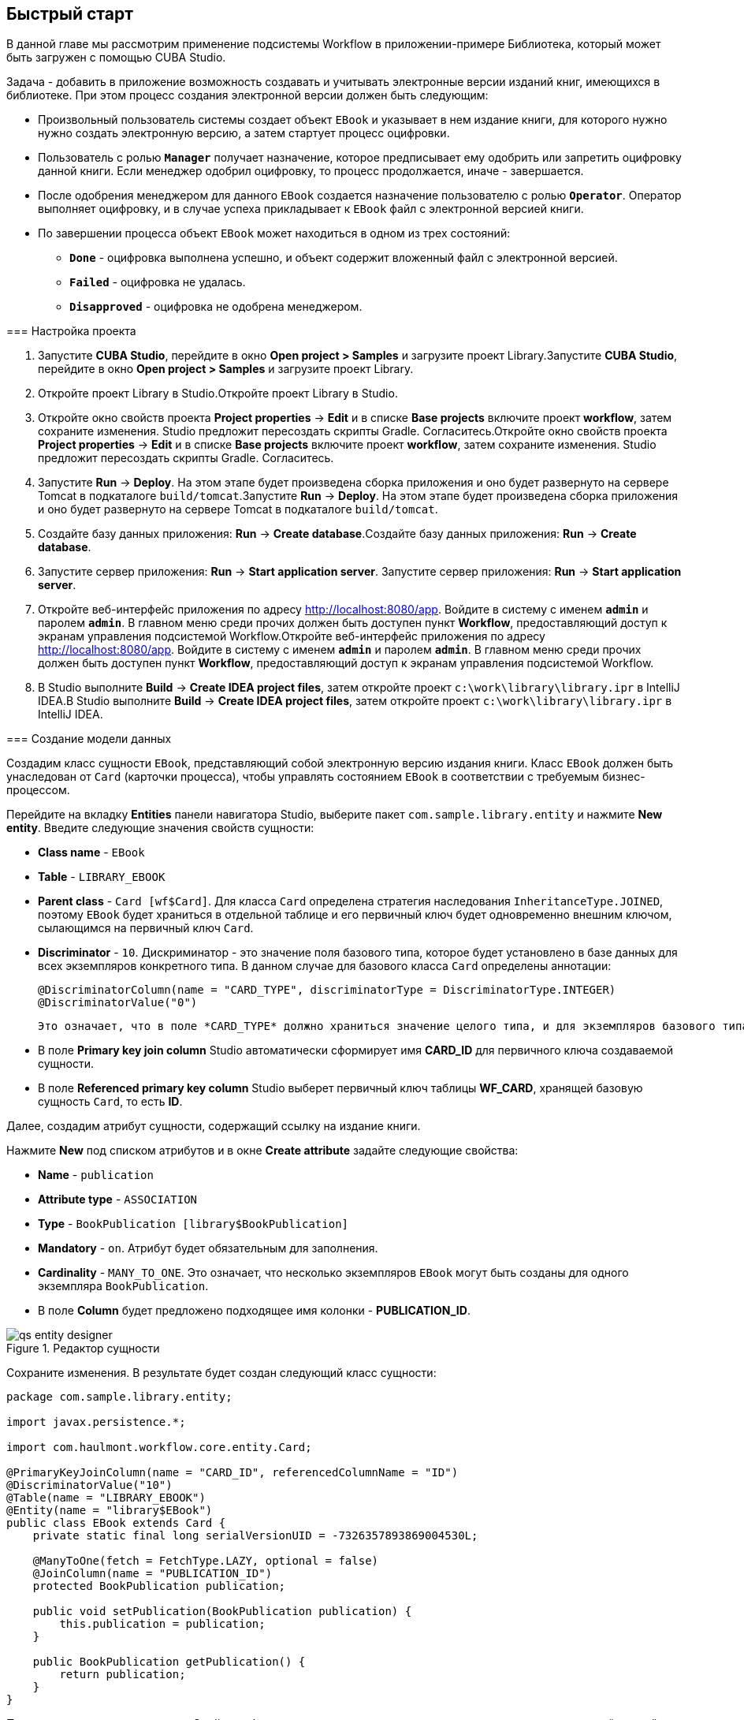 [[ch2_quick_start]]
== Быстрый старт

В данной главе мы рассмотрим применение подсистемы Workflow в приложении-примере Библиотека, который может быть загружен с помощью CUBA Studio.

Задача - добавить в приложение возможность создавать и учитывать электронные версии изданий книг, имеющихся в библиотеке. При этом процесс создания электронной версии должен быть следующим: 

* Произвольный пользователь системы создает объект `EBook` и указывает в нем издание книги, для которого нужно нужно создать электронную версию, а затем стартует процесс оцифровки.

* Пользователь с ролью `*Manager*` получает назначение, которое предписывает ему одобрить или запретить оцифровку данной книги. Если менеджер одобрил оцифровку, то процесс продолжается, иначе - завершается.

* После одобрения менеджером для данного `EBook` создается назначение пользователю с ролью `*Operator*`. Оператор выполняет оцифровку, и в случае успеха прикладывает к `EBook` файл с электронной версией книги.

* По завершении процесса объект `EBook` может находиться в одном из трех состояний:

** `*Done*` - оцифровка выполнена успешно, и объект содержит вложенный файл с электронной версией.

** `*Failed*` - оцифровка не удалась.

** `*Disapproved*` - оцифровка не одобрена менеджером.

=== Настройка проекта

. Запустите *CUBA Studio*, перейдите в окно *Open project &gt; Samples* и загрузите проект Library.Запустите *CUBA Studio*, перейдите в окно *Open project &gt; Samples* и загрузите проект Library.

. Откройте проект Library в Studio.Откройте проект Library в Studio.

. Откройте окно свойств проекта *Project properties* -&gt; *Edit* и в списке *Base projects* включите проект *workflow*, затем сохраните изменения. Studio предложит пересоздать скрипты Gradle. Согласитесь.Откройте окно свойств проекта *Project properties* -&gt; *Edit* и в списке *Base projects* включите проект *workflow*, затем сохраните изменения. Studio предложит пересоздать скрипты Gradle. Согласитесь.

. Запустите *Run* -&gt; *Deploy*. На этом этапе будет произведена сборка приложения и оно будет развернуто на сервере Tomcat в подкаталоге `build/tomcat`.Запустите *Run* -&gt; *Deploy*. На этом этапе будет произведена сборка приложения и оно будет развернуто на сервере Tomcat в подкаталоге `build/tomcat`.

. Создайте базу данных приложения: *Run* -&gt; *Create database*.Создайте базу данных приложения: *Run* -&gt; *Create database*.

. Запустите сервер приложения: *Run* -&gt; *Start application server*. Запустите сервер приложения: *Run* -&gt; *Start application server*. 

. Откройте веб-интерфейс приложения по адресу link:$$http://localhost:8080/app$$[http://localhost:8080/app]. Войдите в систему с именем `*admin*` и паролем `*admin*`. В главном меню среди прочих должен быть доступен пункт *Workflow*, предоставляющий доступ к экранам управления подсистемой Workflow.Откройте веб-интерфейс приложения по адресу link:$$http://localhost:8080/app$$[http://localhost:8080/app]. Войдите в систему с именем `*admin*` и паролем `*admin*`. В главном меню среди прочих должен быть доступен пункт *Workflow*, предоставляющий доступ к экранам управления подсистемой Workflow.

. В Studio выполните *Build* -&gt; *Create IDEA project files*, затем откройте проект `c:\work\library\library.ipr` в IntelliJ IDEA.В Studio выполните *Build* -&gt; *Create IDEA project files*, затем откройте проект `c:\work\library\library.ipr` в IntelliJ IDEA.

=== Создание модели данных

Создадим класс сущности `EBook`, представляющий собой электронную версию издания книги. Класс `EBook` должен быть унаследован от `Card` (карточки процесса), чтобы управлять состоянием `EBook` в соответствии с требуемым бизнес-процессом.

Перейдите на вкладку *Entities* панели навигатора Studio, выберите пакет `com.sample.library.entity` и нажмите *New entity*. Введите следующие значения свойств сущности:

* *Class name* - `EBook`

* *Table* - `++LIBRARY_EBOOK++`

* *Parent class* - `Card [wf$Card]`. Для класса `Card` определена стратегия наследования `InheritanceType.JOINED`, поэтому `EBook` будет храниться в отдельной таблице и его первичный ключ будет одновременно внешним ключом, сылающимся на первичный ключ `Card`.

* *Discriminator* - `10`. Дискриминатор - это значение поля базового типа, которое будет установлено в базе данных для всех экземпляров конкретного типа. В данном случае для базового класса `Card` определены аннотации: 
+
[source, java]
----
@DiscriminatorColumn(name = "CARD_TYPE", discriminatorType = DiscriminatorType.INTEGER)
@DiscriminatorValue("0")
----

 Это означает, что в поле *CARD_TYPE* должно храниться значение целого типа, и для экземпляров базового типа это будет значение `0`. Поэтому для типа `EBook` можно задать любое значение, отличное от `0`.

* В поле *Primary key join column* Studio автоматически сформирует имя *CARD_ID* для первичного ключа создаваемой сущности.

* В поле *Referenced primary key column* Studio выберет первичный ключ таблицы *WF_CARD*, хранящей базовую сущность `Card`, то есть *ID*.

Далее, создадим атрибут сущности, содержащий ссылку на издание книги.

Нажмите *New* под списком атрибутов и в окне *Create attribute* задайте следующие свойства:

* *Name* - `publication`

* *Attribute type* - `ASSOCIATION`

* *Type* - `BookPublication [library$BookPublication]`

* *Mandatory* - `on`. Атрибут будет обязательным для заполнения.

* *Cardinality* - `++MANY_TO_ONE++`. Это означает, что несколько экземпляров `EBook` могут быть созданы для одного экземпляра `BookPublication`.

* В поле *Column* будет предложено подходящее имя колонки - *PUBLICATION_ID*.

.Редактор сущности
image::qs_entity_designer.png[align="center"]

Сохраните изменения. В результате будет создан следующий класс сущности:

[source, java]
----
package com.sample.library.entity;

import javax.persistence.*;

import com.haulmont.workflow.core.entity.Card;

@PrimaryKeyJoinColumn(name = "CARD_ID", referencedColumnName = "ID")
@DiscriminatorValue("10")
@Table(name = "LIBRARY_EBOOK")
@Entity(name = "library$EBook")
public class EBook extends Card {
    private static final long serialVersionUID = -7326357893869004530L;

    @ManyToOne(fetch = FetchType.LAZY, optional = false)
    @JoinColumn(name = "PUBLICATION_ID")
    protected BookPublication publication;

    public void setPublication(BookPublication publication) {
        this.publication = publication;
    }

    public BookPublication getPublication() {
        return publication;
    }
}
----

После создания класса сущности Studio сообщит о том, что модель данных изменена по сравнению с текущей схемой базы данных. Требуется сгенерировать скрипты и запустить создание или обновление БД. 

Нажмите *Generate DB scripts* в секции *Entites* на панели навигатора. Studio сгенерирует скрипты обновления и инициализации БД, включающие в себя создание таблицы *LIBRARY_EBOOK* и ее внешних ключей. Так как в нашей БД еще нет никаких данных, и мы можем безболезненно пересоздать ее, скрипты на вкладке *Update scripts* можно сразу удалить. После этого сохраните изменения.

Остановите сервер приложения командой *Run* -&gt; *Stop application server*. Через несколько секунд станет доступным пункт меню *Run* -&gt; *Create database*, который и нужно выполнить.

=== Создание стандартных экранов

Создадим стандартные экраны просмотра списка и редактирования сущности `EBook`. Для этого сначала определим представления (views) для этих экранов.

Выберите `EBook` в секции *Entities* на панели навигатора и нажмите *New view*. Задайте имя представления в поле *Name* - `eBook.browse`. В панели *Attributes* по умолчанию выбраны все локальные (не ссылочные) атрибуты сущности. Отключите их все и включите единственный интересующий нас на данном этапе атрибут `publication`. Так как этот атрибут представляет собой ссылку на сущность `BookPublication`, в дереве отобразятся атрибуты этой сущности. Выберите атрибут `book` и в правой панели параметров задайте для него представление `++_minimal++`. Сохраните изменения. .Редактор представления
image::qs_view_designer.png[align="center"]



Теперь, если открыть файл с представлениями в IDE, в нем можно найти следующий описатель:

[source, xml]
----

        <view class="com.sample.library.entity.EBook"
                  name="eBook.browse">
              <property name="publication">
                        <property name="book"
                                     view="_minimal"/>
              </property>
        </view>
----

Аналогочно создадим представление `eBook.edit` для экрана редактирования. На данном этапе это представление идентично `eBook.browse`, однако в будущем они станут различными.

После создания представлений снова выберите `EBook` в секции *Entities* панели навигатора и нажмите *Create standard screens*. В появившемся окне выберите `eBook.browse` для *Browse view*, ` eBook.edit` для *Edit view*, и нажмите *Create*. Studio откроет секцию Screens панели навигатора и покажет созданные экраны.

Добавим в главное меню элемент для доступа к списку `EBook`.

Откройте секцию *Main menu* панели навигатора и нажмите *Edit* для *web-menu.xml*. Выделите элемент `library` и нажмите *New*. В появившемся окне выберите `library$EBook.lookup` в поле *Id*. Задайте заголовок пункта меню, нажав *edit* в поле *Caption*. Сохраните изменения. .Редактор меню
image::qs_menu_designer.png[align="center"]



После создания стандартных экранов и регистрации в главном меню можно запустить сервер (*Run* -&gt; *Start application server*), войти в приложение и убедиться в работоспособности сущности `EBook`.

=== Создание процесса

Перейдем к основной части примера - описанию бизнес-процесса и реализации обработки объектов `EBook` в соответствии с ним. В данном разделе мы создадим дизайн процесса и затем развернем его для выполнения.

==== Дизайн процесса

В веб-интерфейсе запущенного приложения откройте экран *Workflow* -&gt; *Processes Design* и нажмите *Create*. Введите имя дизайна процесса, например, `*Book scanning*`, и нажмите *OK*. Откроется новое окно браузера *CUBA Workflow Designer*.

Перетащите на рабочую панель узел *Start*, а затем узел *Assignment*. Соедините выход *Start* со входом *Assignment*. В узле *Assignment* задайте имя `*Approval*` и роль `*Manager*`. Нажмите кнопку *+* внутри узла *Assignment* для создания выхода и дайте ему имя `*Approve*`. Затем добавьте еще один выход - `*Deny*`. В результате во время выполнения процесса при переходе в состояние `*Approval*` пользователю с ролью `*Manager*` будет создано назначение. Процесс остановит выполнение и продолжит его, когда пользователь выберет один из выходов - `*Approve*` или `*Deny*`.

В случае отказа менеджера процесс должен перейти в состояние `*Disapproved*` и завершиться. Для регистрации этого состояния добавьте узел *State* с именем `*Disapproved*` и соедините его вход с выходом `*Deny*` узла `*Approval*`. Затем добавьте узел *End* и соедините его с выходом узла `*Disapproved*`. При выполнении процесс запишет состояние `*Disapproved*` в карточку (объект `EBook`) и, не останавливаясь, завершит выполнение.

На данном этапе должна получиться следующая схема:

image::qs_process_design_1.png[align="center"]



Нажмите *Save* для сохранения промежуточных результатов редактирования.

Добавьте еще один узел *Assignment* и задайте для него имя `*Scanning*` и роль `*Operator*`. Добавьте выходы `*Success*` и `*Fail*`. Соедините вход `*Scanning*` с выходом `*Approve*` узла `*Approval*`. В результате во время выполнения при одобрении менеджером процесс перейдет в состояние `*Scanning*`, остановится и выдаст назначение пользователю с ролью `*Operator*`. Выполнение продолжится, когда пользователь завершит назначение, выбрав один из выходов.

Для регистрации финального состояния процесса добавьте два узла *State* с именами `*Done*` и `*Failed*` и соедините их с соответствующими выходами узла `*Scanning*`. Затем добавьте еще один узел *End* и соедините с ним выходы узлов `*Done*` и `*Failed*`.

В итоге схема должна приобрести следующий вид:

image::qs_process_design_2.png[align="center"]



При успешном выполнении оцифровки оператор должен приложить к объекту файл с электронной версией. Для реализации этого добавим в процесс форму взаимодействия с пользователем.

Выберите узел `*Scanning*`, в правой панели дизайнера раскройте секцию *Forms* и нажмите *Add*. Установите следующие атрибуты:

* *Transition* - имя выхода, при котором будет показана данная форма. Выберите значение `*Success*`. 

* *Form* - тип формы. Выберите значение `Transition`.

* *Hide Attachments* - скрыть элементы выбора вложений. Оставьте в выключенном состоянии.

Вид правой панели дизайнера с параметрами формы:

image::qs_process_design_3.png[align="center"]



Таким образом, при завершении назначения в направлении `*Success*` перед оператором возникнет диалоговая форма, в которой он сможет добавить вложения - файлы с с электронной версией книги.

Сохраните дизайн процесса и закройте окно браузера *CUBA Workflow Designer*.

==== Развертывание процесса

Созданный дизайн процесса необходимо скомпилировать, то есть создать на основе схемы исполняемый код процесса. Выберите строку с дизайном в окне *Processes Design* и нажмите *Compile*. В случае успешной компиляции в колонке *Compilation date *появится текущее время. 

Следующий этап - развертывание процесса. Выберите строку со скомпилированным дизайном и нажмите *Deploy*. В диалоговом окне оставьте отмеченным флажок *Create new process* и нажмите *Deploy*. В результате происходит следующее:

* В базе данных приложения создается новый объект `Proc` и соответствующие имеющимся в дизайне ролям объекты `ProcRole`.

* В подкаталоге `process` конфигурационного каталога среднего слоя приложения создается каталог с именем вида `proc_&lt;date_time&gt;`, где `++date_time++` - момент времени развертывания процесса. Данный каталог содержит файлы, необходимые для исполнения процесса: jPDL, описатель форм, пакет локализованных сообщений.

* Файл jPDL отправляется в механизм исполнения jBPM, который создает соответствующие записи в таблицах *JBPM4_DEPLOYMENT* и *JBPM4_DEPLOYPROP*. Идентификатором процесса jBPM становится строка, идентичная имени каталога развертывания (`++proc_&lt;date_time&gt;++`). Данный идентификатор записывается также в атрибут `jbpmProcessKey` объекта `Proc`.

Процесс готов к запуску, однако для целей нашего примера выполним еще одно подготовительное действие - назначим исполнителей по умолчанию для ролей в процессе.

Откройте экран *Workflow* -&gt; *Processes*, выберите созданный процесс и откройте его на редактирование. В списке ролей процесса выберите поочередно роли `*Manager*` и `*Operator*` и в списке *Default participants* добавьте для них исполнителей - предварительно созданных пользователей системы `*manager*` и `*operator*` соответственно. Экран редактирования процесса примет следующий вид: 

image::qs_process_edit.png[align="center"]



Кроме явно указанных в дизайне ролей система создала роль `*CARD_CREATOR*` с признаком *Assign to creator*. Эту роль можно использовать для того, чтобы пользователь, создавший карточку, автоматически становился участником процесса. В описываемом примере данная роль не используется.

Атрибут *Code* процесса желательно установить в некоторое осмысленное уникальное значение, так как в программном коде по этому атрибуту удобно находить процесс для запуска. В данном случае задаем значение `*book_scanning*`.

Как правило, дизайн процесса разрабатывается итеративно, поэтому система предоставляет возможность неоднократно развертывать один и тот же изменяющийся дизайн, обновляя имеющийся процесс. Фактически при развертывании дизайна в существующий процесс происходит следующее:

* Производится проверка возможности миграции незавершенных экземпляров процесса (другими словами, _активных карточек_) на новую схему процесса. 

* Создается новый каталог `proc_&lt;date_time&gt;`, где `++date_time++` - текущий момент времени развертывания процесса.

* В механизме исполнения jBPM создается новое описание процесса с новым идентификатором, эквивалентным имени каталога развертывания. Этот новый идентификатор устанавливается в атрибуте `jbpmProcessKey` объекта `Proc`.

* Производится миграция активных карточек.

Для обновления процесса в соответствии с измененным дизайном достаточно при развертывании последнего снять флажок *Create new process* и в выпадающем списке *Existing process* указать процесс, который необходимо обновить.

=== Адаптация экранов к процессу

В данном разделе мы изменим экраны просмотра списка и редактирования сущности `EBook` так, чтобы пользователи могли работать с ними в соответствии с бизнес-процессом.

==== Экран редактирования

Основная логика, связанная с процессом, реализуется в экране редактирования `EBook`.

Начнем с доработки представления (view), с которым в экран загружается экземпляр `EBook`. Вернитесь в Studio, найдите в секции *Entities* на панели навигатора представление `eBook.edit` и откройте его на редактирование.

Выберите для поля *Extends* значение `++_local++`, что означает, что текущее представление будет включать все нессылочные атрибуты сущности. Дополнительно включите атрибут `proc` и установите для него в поле *View* значение `start-process`. .Редактор представления eBook.edit для работы с процессом
image::qs_view_edit.png[align="center"]



===== Компоновка экрана редактирования

Перейдем собственно к экрану. Найдите в секции *Screens* на панели навигатора экран `ebook-edit.xml` и откройте его на редактирование. Перейдите на вкладку *XML* и полностью замените ее содержимое на следующий код: 

[source, xml]
----
<?xml version="1.0" encoding="UTF-8" standalone="no"?>
<window xmlns="http://schemas.haulmont.com/cuba/window.xsd"
        caption="msg://editCaption"
        class="com.sample.library.gui.ebook.EBookEdit"
        datasource="eBookDs"
        focusComponent="fieldGroup"
        messagesPack="com.sample.library.gui.ebook">
    <dsContext>
        <datasource id="eBookDs"
                    class="com.sample.library.entity.EBook"
                    view="eBook.edit"/>
        <collectionDatasource id="attachmentsDs"
                              class="com.haulmont.workflow.core.entity.CardAttachment"
                              view="card-edit">
            <query>
                <![CDATA[select a from wf$CardAttachment a where a.card.id = :ds$eBookDs order by a.createTs]]>
            </query>
        </collectionDatasource>
    </dsContext>
    <layout expand="windowActions"
            spacing="true">
        <hbox spacing="true">
            <fieldGroup id="fieldGroup"
                        datasource="eBookDs"
                        width="400px">
                <field id="publication"
                       width="100%"/>
                <field id="description"
                       width="100%"/>
            </fieldGroup>
        </hbox>
        <groupBox caption="Process"
                  orientation="horizontal"
                  spacing="true"
                  width="400px">
            <label id="stateLabel"
                   align="MIDDLE_LEFT"/>
            <hbox id="actionsBox"
                  align="MIDDLE_RIGHT"
                  spacing="true"/>
        </groupBox>
        <groupBox caption="Attachments"
                  width="400px">
            <table id="attachmentsTable"
                   height="100px"
                   width="100%">
                <rows datasource="attachmentsDs"/>
                <columns>
                    <column id="file"/>
                    <column id="file.size"/>
                    <column id="createTs"/>
                </columns>
            </table>
        </groupBox>
        <iframe id="windowActions"
                height="100%"
                screen="editWindowActions"/>
    </layout>
</window>
----

Перейдите на вкладку *Layout*. Компоновка экрана станет следующей: 

image::qs_edit_layout.png[align="center"]

 

Рассмотрим добавленные элементы экрана.

* Поле `description` компонента `fieldGroup` отображает значение атрибута `description` карточки.

* `groupBox` с заголовком `*Process*` содержит следующие элементы:

** `label` с идентификатором `stateLabel` предназначен для отображения текущего состояния карточки.

** Внутри контейнера `hbox` с идентификатором `actionsBox` мы будем программно создавать кнопки, позволяющие пользователю выбрать выход из назначения, другими словами - действия по процессу.

** Таблица `attachmentsTable` предназначена для отображения вложений, созданных оператором на этапе `*Scanning*` процесса. Таблица соединена с источником данных `attachmentsDs`.

===== Контроллер экрана редактирования

Перейдите на вкладку *Controller* и замените ее содержимое на следующий код: 

[source, java]
----
package com.sample.library.gui.ebook;

import com.haulmont.cuba.core.entity.Entity;
import com.haulmont.cuba.core.global.CommitContext;
import com.haulmont.cuba.core.global.LoadContext;
import com.haulmont.cuba.core.global.PersistenceHelper;
import com.haulmont.cuba.gui.components.*;
import com.haulmont.cuba.gui.data.DataSupplier;
import com.haulmont.cuba.gui.data.DsContext;
import com.haulmont.cuba.gui.export.ExportDisplay;
import com.haulmont.cuba.gui.xml.layout.ComponentsFactory;
import com.haulmont.workflow.core.app.WfService;
import com.haulmont.workflow.core.entity.*;
import com.haulmont.workflow.core.global.AssignmentInfo;
import com.haulmont.workflow.core.global.WfConstants;
import com.haulmont.workflow.gui.base.action.ProcessAction;
import com.sample.library.entity.EBook;

import javax.inject.Inject;
import java.util.ArrayList;
import java.util.List;
import java.util.Map;
import java.util.Set;

public class EBookEdit extends AbstractEditor<EBook> {

    @Inject
    protected WfService wfService;
    @Inject
    protected ComponentsFactory componentsFactory;
    @Inject
    protected BoxLayout actionsBox;
    @Inject
    protected DataSupplier dataSupplier;
    @Inject
    protected Label stateLabel;
    @Inject
    protected FieldGroup fieldGroup;
    @Inject
    protected Table attachmentsTable;
    @Inject
    protected ExportDisplay exportDisplay;

    @Override
    public void init(Map<String, Object> params) {
    }

    @Override
    protected void postInit() {
        EBook eBook = getItem();

        if (PersistenceHelper.isNew(eBook)) {
            initProcess(eBook);
        }

        if (eBook.getState() == null) {
            stateLabel.setValue("State: not started");
        } else {
            stateLabel.setValue("State: " + eBook.getLocState());
            fieldGroup.setEditable(false);
        }

        initProcessActions(eBook);

        initAttachmentsTable();
    }

    private void initProcess(final EBook eBook) {
        LoadContext loadContext = new LoadContext(Proc.class);
        loadContext.setQueryString("select p from wf$Proc p where p.code = :code")
                .setParameter("code", "book_scanning");
        loadContext.setView("start-process");
        Proc proc = dataSupplier.load(loadContext);
        if (proc != null)
            eBook.setProc(proc);
        else
            throw new IllegalStateException("Process not found");

        eBook.setRoles(new ArrayList<CardRole>());

        for (ProcRole procRole : proc.getRoles()) {
            if (procRole.getAssignToCreator())
                continue;
            CardRole cardRole = new CardRole();
            cardRole.setCard(eBook);
            cardRole.setProcRole(procRole);
            List<DefaultProcActor> defaultProcActors = procRole.getDefaultProcActors();
            if (defaultProcActors.isEmpty())
                throw new IllegalStateException("Default actor is not assigned for role " + procRole.getName());
            cardRole.setUser(defaultProcActors.get(0).getUser());
            eBook.getRoles().add(cardRole);
        }

        getDsContext().addListener(new DsContext.CommitListener() {
            @Override
            public void beforeCommit(CommitContext context) {
                context.getCommitInstances().addAll(eBook.getRoles());
            }

            @Override
            public void afterCommit(CommitContext context, Set<Entity> result) {
            }
        });
    }

    private void initProcessActions(EBook eBook) {
        AssignmentInfo assignmentInfo = wfService.getAssignmentInfo(eBook);
        if (eBook.getJbpmProcessId() == null && eBook.getState() == null) {
            addProcessAction(WfConstants.ACTION_START, assignmentInfo);
        } else if (assignmentInfo != null) {
            for (String actionName : assignmentInfo.getActions()) {
                addProcessAction(actionName, assignmentInfo);
            }
        }
    }

    private void addProcessAction(String actionName, AssignmentInfo assignmentInfo) {
        ProcessAction action = new ProcessAction(getItem(), actionName, assignmentInfo, this);
        Button button = componentsFactory.createComponent(Button.NAME);
        button.setAction(action);
        button.setAlignment(Alignment.MIDDLE_RIGHT);
        actionsBox.add(button);
    }

    private void initAttachmentsTable() {
        attachmentsTable.addGeneratedColumn("file", new Table.ColumnGenerator<CardAttachment>() {
            @Override
            public Component generateCell(final CardAttachment attachment) {
                LinkButton link = componentsFactory.createComponent(LinkButton.NAME);
                link.setCaption(attachment.getFile().getName());
                link.setAction(new AbstractAction("") {
                    @Override
                    public void actionPerform(Component component) {
                        exportDisplay.show(attachment.getFile());
                    }
                });
                return link;
            }
        });
    }
}
----

Рассмотрим фрагменты кода контроллера.

Метод `postInit()` вызывается после инициализации экрана и загрузки экземпляра `EBook` с представлением, указанным в XML-дескрипторе (в данном случае - `eBook.edit`). 

После получения установленного в экране экземпляра `EBook` производится проверка, новый ли это экземпляр, или загруженный из БД. В первом случае управление передается методу `initProcess()`, который осуществляет подготовку карточки и экрана к старту нового экземпляра процесса:

[source, java]
----
    protected void postInit() {
        EBook eBook = getItem();

        if (PersistenceHelper.isNew(eBook)) {
            initProcess(eBook);
        }
----

Далее в зависимости от состояния карточки производится инициализация компонентов - `stateLabel` отображает текущее состояние, а для `fieldGroup` запрещается редактирование, если процесс уже стартовал:

[source, java]
----
    protected void postInit() {
    ...
        if (eBook.getState() == null) {
            stateLabel.setValue("State: not started");
        } else {
            stateLabel.setValue("State: " + eBook.getLocState());
            fieldGroup.setEditable(false);
        }
----

Далее вызываются методы, производящие инициализацию возможных действий пользователя и таблицы вложений:

[source, java]
----
    protected void postInit() {
    ...
        initProcessActions(eBook);

        initAttachmentsTable();
    }
----

Рассмотрим метод `initProcess()`.

В начале метода производится загрузка из базы данных экземпляра объекта `Proc` с кодом `*book_scanning*`, то есть созданного нами процесса. Если загрузка прошла успешно, то экземпляр `Proc` устанавливается в карточке `EBook`:

[source, java]
----
    private void initProcess(final EBook eBook) {
        LoadContext loadContext = new LoadContext(Proc.class);
        loadContext.setQueryString("select p from wf$Proc p where p.code = :code")
                .setParameter("code", "book_scanning");
        loadContext.setView("start-process");
        Proc proc = dataSupplier.load(loadContext);
        if (proc != null)
            eBook.setProc(proc);
        else
            throw new IllegalStateException("Process not found");
----

Далее производится инициализация объектов `CardRole` - исполнителей ролей для данной карточки. Инициализировать роли можно различными способами, в том числе интерактивно - например, позволяя создателю карточки самому выбрать исполнителей. Главное, чтобы на момент перехода процесса в какое-либо состояние типа *Assignment* роль, требуемая для этого этапа, была назначена. Для целей нашего примера исполнители заданы в объектах `DefaultProcActor` на этапе настройки процесса, поэтому мы возьмем их оттуда и перенесем в объекты `CardRole`:

[source, java]
----
    private void initProcess(final EBook eBook) {
    ...
        eBook.setRoles(new ArrayList<CardRole>());

        for (ProcRole procRole : proc.getRoles()) {
            if (procRole.getAssignToCreator())
                continue;
            CardRole cardRole = new CardRole();
            cardRole.setCard(eBook);
            cardRole.setProcRole(procRole);
            List<DefaultProcActor> defaultProcActors = procRole.getDefaultProcActors();
            if (defaultProcActors.isEmpty())
                throw new IllegalStateException("Default actor is not assigned for role " + procRole.getName());
            cardRole.setUser(defaultProcActors.get(0).getUser());
            eBook.getRoles().add(cardRole);
        }
----

В следующем фрагменте производится добавление всех созданных объектов `CardRole` в `CommitContext` перед коммитом экрана. Дело в том, что между `Card` и `CardRole` нет отношений каскадности сохранения, и если явно не сохранить созданные объекты `CardRole` в той же транзакции, что и ссылающийся на них объект `Card`, на Middleware возникнет ошибка. Обычно за включением в `CommitContext` всех измененных экземпляров следят источники данных (datasources), однако в данном случае мы создаем и связываем объекты вручную, поэтому данный код необходим:

[source, java]
----
    private void initProcess(final EBook eBook) {
    ...
        getDsContext().addListener(new DsContext.CommitListener() {
            @Override
            public void beforeCommit(CommitContext context) {
                context.getCommitInstances().addAll(eBook.getRoles());
            }

            @Override
            public void afterCommit(CommitContext context, Set<Entity> result) {
            }
        });
    }
----

Теперь рассмотрим методы инициализации кнопок, соответствующих возможным действиям пользователя по процессу, и таблицы вложений.

В методе `initProcessActions()` для данной карточки загружаются данные о текущем назначении, и если таковое имеется для текущего пользователя, в методе `addProcessAction()` создаются соответствующие кнопки:

[source, java]
----
    private void initProcessActions(EBook eBook) {
        AssignmentInfo assignmentInfo = wfService.getAssignmentInfo(eBook);
        if (eBook.getJbpmProcessId() == null && eBook.getState() == null) {
            addProcessAction(WfConstants.ACTION_START, assignmentInfo);
        } else if (assignmentInfo != null) {
            for (String actionName : assignmentInfo.getActions()) {
                addProcessAction(actionName, assignmentInfo);
            }
        }
    }

    private void addProcessAction(String actionName, AssignmentInfo assignmentInfo) {
        ProcessAction action = new ProcessAction(getItem(), actionName, assignmentInfo, this);
        Button button = componentsFactory.createComponent(Button.NAME);
        button.setAction(action);
        button.setAlignment(Alignment.MIDDLE_RIGHT);
        actionsBox.add(button);
    }
----

Таблица вложений представляет собой обычный компонент `Table`, связанный с источником данных `attachmentsDs`, извлекающим экземпляры `CardAttachment` данной карточки. Для загрузки файла вложения щелчком по имени файла в таблице создается генерируемая колонка для атрибута `file`. В результате ячейки данной колонки отображают компонент `LinkButton`, который по щелчку вызывает выгрузку соответствующего файла через интерфейс `ExportDisplay`. 

[source, java]
----
    private void initAttachmentsTable() {
        attachmentsTable.addGeneratedColumn("file", new Table.ColumnGenerator<CardAttachment>() {
            @Override
            public Component generateCell(final CardAttachment attachment) {
                LinkButton link = componentsFactory.createComponent(LinkButton.NAME);
                link.setCaption(attachment.getFile().getName());
                link.setAction(new AbstractAction("") {
                    @Override
                    public void actionPerform(Component component) {
                        exportDisplay.show(attachment.getFile());
                    }
                });
                return link;
            }
        });
    }
----

==== Экран просмотра списка

Доработаем представления (view), с которым в экран загружается список экземпляров `EBook`. Найдите в секции *Entities* на панели навигатора представление `eBook.browse` и откройте его на редактирование. Включите атрибуты `proc`, `state` и `description`. Для атрибута `proc` установите в поле *View* значение `++_local++`..Редактор представления eBook.browse для работы с процессом
image::qs_view_browse.png[align="center"]

. 

===== Компоновка экрана списка

Найдите в секции *Screens* панели навигатора экран `ebook-browse.xml` и откройте его на редактирование. Перейдите на вкладку *XML* и полностью замените ее содержимое на следующий код: 

[source, xml]
----
<?xml version="1.0" encoding="UTF-8" standalone="no"?>
<window xmlns="http://schemas.haulmont.com/cuba/window.xsd"
        caption="msg://browseCaption"
        class="com.sample.library.gui.ebook.EBookBrowse"
        lookupComponent="eBookTable"
        messagesPack="com.sample.library.gui.ebook">
    <dsContext>
        <collectionDatasource id="eBookDs"
                              class="com.sample.library.entity.EBook"
                              view="eBook.browse">
            <query>
                <![CDATA[select e from library$EBook e order by e.createTs]]>
            </query>
        </collectionDatasource>
    </dsContext>
    <layout expand="eBookTable"
            spacing="true">
        <filter id="filter"
                datasource="eBookDs">
            <properties include=".*"/>
        </filter>
        <table id="eBookTable"
               height="100%"
               width="100%">
            <rows datasource="eBookDs"/>
            <columns>
                <column id="publication"/>
                <column id="description"/>
                <column id="locState"/>
            </columns>
            <rowsCount/>
            <actions>
                <action id="remove"/>
            </actions>
            <buttonsPanel id="buttonsPanel"
                          alwaysVisible="true">
                <button id="createBtn"
                        action="eBookTable.create"/>
                <button id="editBtn"
                        action="eBookTable.edit"/>
                <button id="removeBtn"
                        action="eBookTable.remove"/>
            </buttonsPanel>
        </table>
    </layout>
</window>

----

Отличия от стандартного экрана списка здесь следующие:

* В список колонок таблицы `eBookTable` добавлены `description` и `locState` - описание карточки и локализованное название текущего состояния.

* Из списка декларативно создаваемых `actions` таблицы `eBookTable` исключены `create` и `edit`. При этом соответствующие кнопки на панели `buttonsPanel` оставлены, потому что эти `actions` мы создадим программно в коде контроллера.

Перейдите на вкладку *Layout*. Компоновка экрана станет следующей:

image::qs_browse_layout.png[align="center"]



===== Контроллер экрана списка

Перейдите на вкладку *Controller* и замените ее содержимое на следующий код:

[source, java]
----
package com.sample.library.gui.ebook;

import java.util.Map;

import com.haulmont.cuba.core.entity.Entity;
import com.haulmont.cuba.gui.components.AbstractLookup;
import com.haulmont.cuba.gui.components.Table;
import com.haulmont.cuba.gui.components.actions.CreateAction;
import com.haulmont.cuba.gui.components.actions.EditAction;

import javax.inject.Inject;

public class EBookBrowse extends AbstractLookup {

    @Inject
    protected Table eBookTable;

    @Override
    public void init(Map<String, Object> params) {
        eBookTable.addAction(new CreateAction(eBookTable) {
            @Override
            protected void afterCommit(Entity entity) {
                eBookTable.getDatasource().refresh();
            }
        });
        eBookTable.addAction(new EditAction(eBookTable) {
            @Override
            protected void afterCommit(Entity entity) {
                eBookTable.getDatasource().refresh();
            }
        });
    }
}
----

Здесь в методе `init()` в таблицу `eBookTable` добавляются стандартные действия `CreateAction` и `EditAction`, но с переопределенным методом `afterCommit()`, в котором производится перезагрузка источника данных таблицы. Это делается для того, чтобы отобразить в таблице измененное состояние карточки сразу после ее сохранения и передвижения по процессу.

Стандартные действия `CreateAction` и `EditAction` не производят перезагрузки источника данных после коммита открываемого экрана редактирования. Вместо этого они получают сохраненный экземпляр сущности с Middleware и просто устанавливают его в источнике данных вместо исходного. 

В нашем же случае перезагрузка из БД необходима потому, что после сохранения редактируемой сущности `EBook` запуск процесса производится в отдельной транзакции, и состояние карточки меняется как раз в этот момент. То есть после коммита экрана редактирования в источник данных возвращается экземпляр `EBook`, в котором еще нет изменений, внесенных процессом. Для отображения этих изменений необходимо перечитать сущности из базы данных. 

=== Запуск приложения

Запустите сервер *Run* -&gt; *Start application server* и войдите в приложение как пользователь `*admin*`.

Откройте экран *Library* -&gt; *E-books* и создайте новую запись. Выберите издание книги и введите полное описание в поле *Description*. На данном этапе экран редактирования выглядит следующим образом:

image::qs_run_create_card.png[align="center"]



Теперь можно либо просто сохранить карточку, нажав *OK*, либо сразу начать процесс нажатием на кнопку *Start process*. После старта процесса окно редактирования закроется, и в таблице в колонке *State (loc.)* отобразится значение `*Approval*`. Это означает, что карточка перешла в состояние ожидания одобрения менеджером.

image::qs_run_browse_1.png[align="center"]



Если теперь открыть карточку на редактирование, вы увидите, что все поля ввода запрещены, и никаких действий по процессу не доступно.

Выйдите из системы и войдите снова пользователем `*manager*`. Откройте экран *Workflow* -&gt; *Assignments*. Вы увидите поступившее вам назначение:

image::qs_run_assignment_1.png[align="center"]



Нажав *Open*, вы увидите экран редактирования карточки с возможностью одобрить или запретить сканирование книги:

image::qs_run_edit_card_1.png[align="center"]



В этот же экран можно попасть обычным образом, выбрав строку в таблице экрана просмотра списка и нажав *Edit*.

Нажмите *Approve*. Если вы открывали экран редактирования из списка назначений, то этот список теперь пуст - у пользователя `*manager*` на данный момент больше нет назначений. Если же вы открывали экран редактирования из экрана списка `EBook`, то вы увидите изменившееся состояние карточки:

image::qs_run_browse_2.png[align="center"]



Открыв карточку на редактирование вы опять не увидите возможности что-либо изменить или продолжить процесс, так как следующее действие должен выполнять пользователь `*operator*`.

Выйдите из системы и войдите пользвателем `*operator*`. Откройте экран *Workflow* -&gt; *Assignments*. Вы увидите поступившее вам назначение:

image::qs_run_assignment_2.png[align="center"]



Нажмите *Open* в этом экране, либо перейдите в экран *Library* -&gt; *E-books* и откройте карточку на редактирование там. Вы увидите доступные действия по процессу: `*Success*` и `*Fail*`.

image::qs_run_edit_card_2.png[align="center"]



Предположим, вы как оператор выполнили сканирование книги. Нажмите *Success*. Перед вами появится форма перехода, заданная в процессе:

image::qs_run_transition_form.png[align="center"]



Нажмите *Add* и добавьте один или несколько файлов вложений. Затем нажмите *OK*. Форма закроется, назначение исчезнет, а карточка перейдет в состояние `*Done*`:

image::qs_run_browse_3.png[align="center"]



Открыв карточку на редактирование, можно увидеть состояние процесса и список вложений, добавленных оператором:

image::qs_run_edit_card_3.png[align="center"]



